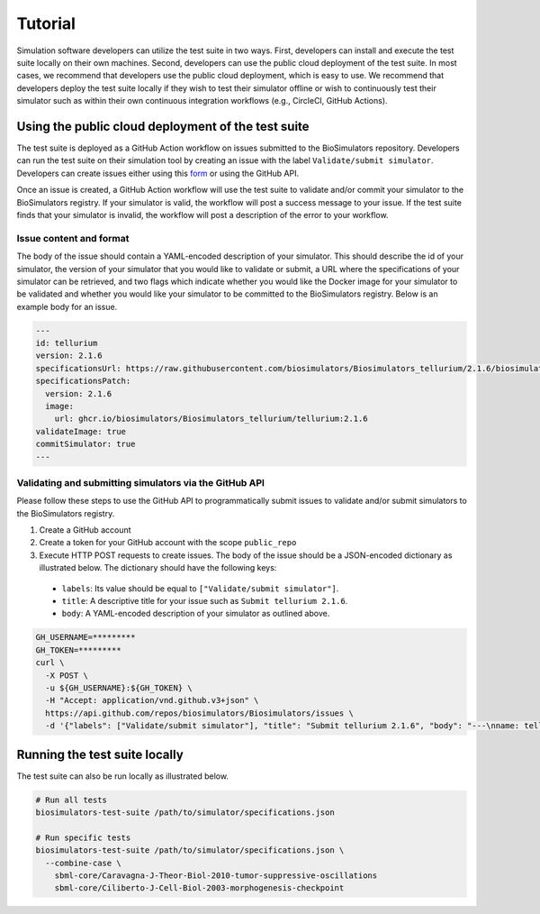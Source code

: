 Tutorial
==================================

Simulation software developers can utilize the test suite in two ways. First, developers can install and execute the test suite locally on their own machines. Second, developers can use the public cloud deployment of the test suite. In most cases, we recommend that developers use the public cloud deployment, which is easy to use. We recommend that developers deploy the test suite locally if they wish to test their simulator offline or wish to continuously test their simulator such as within their own continuous integration workflows (e.g., CircleCI, GitHub Actions).

Using the public cloud deployment of the test suite
---------------------------------------------------

The test suite is deployed as a GitHub Action workflow on issues submitted to the BioSimulators repository. Developers can run the test suite on their simulation tool by creating an issue with the label ``Validate/submit simulator``. Developers can create issues either using this `form <https://github.com/biosimulators/Biosimulators/issues/new?assignees=&labels=Validate%2Fsubmit+simulator&template=validate-submit-a-simulator.md&title=>`_ or using the GitHub API.

Once an issue is created, a GitHub Action workflow will use the test suite to validate and/or commit your simulator to the BioSimulators registry. If your simulator is valid, the workflow will post a success message to your issue. If the test suite finds that your simulator is invalid, the workflow will post a description of the error to your workflow.

Issue content and format
++++++++++++++++++++++++

The body of the issue should contain a YAML-encoded description of your simulator. This should describe the id of your simulator, the version of your simulator that you would like to validate or submit, a URL where the specifications of your simulator can be retrieved, and two flags which indicate whether you would like the Docker image for your simulator to be validated and whether you would like your simulator to be committed to the BioSimulators registry. Below is an example body for an issue.

.. code-block:: text

    ---
    id: tellurium
    version: 2.1.6
    specificationsUrl: https://raw.githubusercontent.com/biosimulators/Biosimulators_tellurium/2.1.6/biosimulators.json
    specificationsPatch:
      version: 2.1.6
      image:
        url: ghcr.io/biosimulators/Biosimulators_tellurium/tellurium:2.1.6
    validateImage: true
    commitSimulator: true
    ---

Validating and submitting simulators via the GitHub API
+++++++++++++++++++++++++++++++++++++++++++++++++++++++

Please follow these steps to use the GitHub API to programmatically submit issues to validate and/or submit simulators to the BioSimulators registry.

#. Create a GitHub account
#. Create a token for your GitHub account with the scope ``public_repo``
#. Execute HTTP POST requests to create issues. The body of the issue should be a JSON-encoded dictionary as illustrated below. The dictionary should have the following keys:

  * ``labels``: Its value should be equal to ``["Validate/submit simulator"]``.
  * ``title``: A descriptive title for your issue such as ``Submit tellurium 2.1.6``.
  * ``body``: A YAML-encoded description of your simulator as outlined above.

.. code-block:: text

    GH_USERNAME=*********
    GH_TOKEN=*********
    curl \
      -X POST \
      -u ${GH_USERNAME}:${GH_TOKEN} \
      -H "Accept: application/vnd.github.v3+json" \
      https://api.github.com/repos/biosimulators/Biosimulators/issues \
      -d '{"labels": ["Validate/submit simulator"], "title": "Submit tellurium 2.1.6", "body": "---\nname: tellurium\nversion: 2.1.6\nspecificationsUrl: https://raw.githubusercontent.com/biosimulators/Biosimulators_tellurium/2.1.6/biosimulators.json\nspecificationsPatch:\n  version: 2.1.6\n  image:\n    url: ghcr.io/biosimulators/biosimulators_tellurium/tellurium:2.1.6\nvalidateImage: true\ncommitSimulator: true\n\n---"}'


Running the test suite locally
---------------------------------------------------

The test suite can also be run locally as illustrated below.

.. code-block:: text

    # Run all tests
    biosimulators-test-suite /path/to/simulator/specifications.json

    # Run specific tests
    biosimulators-test-suite /path/to/simulator/specifications.json \
      --combine-case \
        sbml-core/Caravagna-J-Theor-Biol-2010-tumor-suppressive-oscillations
        sbml-core/Ciliberto-J-Cell-Biol-2003-morphogenesis-checkpoint
